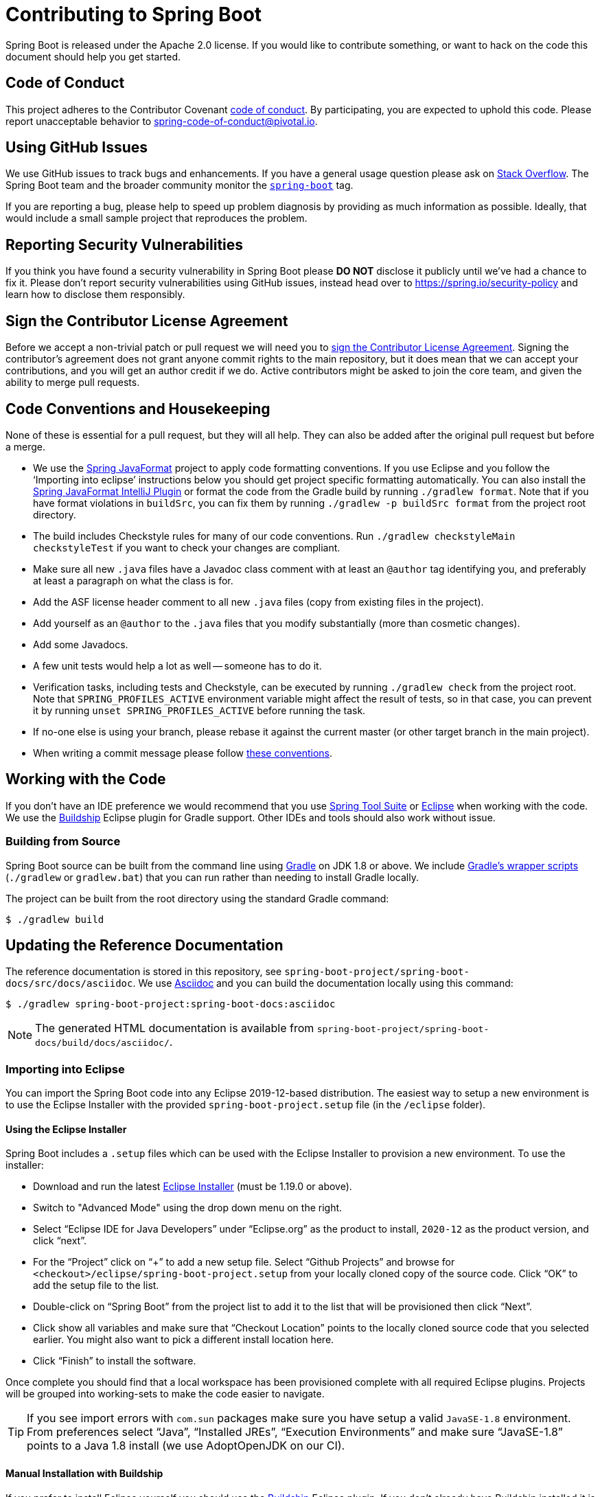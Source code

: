 = Contributing to Spring Boot

Spring Boot is released under the Apache 2.0 license. If you would like to contribute something, or want to hack on the code this document should help you get started.



== Code of Conduct
This project adheres to the Contributor Covenant link:CODE_OF_CONDUCT.adoc[code of conduct].
By participating, you are expected to uphold this code. Please report unacceptable behavior to spring-code-of-conduct@pivotal.io.



== Using GitHub Issues
We use GitHub issues to track bugs and enhancements.
If you have a general usage question please ask on https://stackoverflow.com[Stack Overflow].
The Spring Boot team and the broader community monitor the https://stackoverflow.com/tags/spring-boot[`spring-boot`] tag.

If you are reporting a bug, please help to speed up problem diagnosis by providing as much information as possible.
Ideally, that would include a small sample project that reproduces the problem.



== Reporting Security Vulnerabilities
If you think you have found a security vulnerability in Spring Boot please *DO NOT* disclose it publicly until we've had a chance to fix it.
Please don't report security vulnerabilities using GitHub issues, instead head over to https://spring.io/security-policy and learn how to disclose them responsibly.



== Sign the Contributor License Agreement
Before we accept a non-trivial patch or pull request we will need you to https://cla.pivotal.io/sign/spring[sign the Contributor License Agreement].
Signing the contributor's agreement does not grant anyone commit rights to the main repository, but it does mean that we can accept your contributions, and you will get an author credit if we do.
Active contributors might be asked to join the core team, and given the ability to merge pull requests.



== Code Conventions and Housekeeping
None of these is essential for a pull request, but they will all help.  They can also be
added after the original pull request but before a merge.

* We use the https://github.com/spring-io/spring-javaformat/[Spring JavaFormat] project to apply code formatting conventions.
  If you use Eclipse and you follow the '`Importing into eclipse`' instructions below you should get project specific formatting automatically.
  You can also install the https://github.com/spring-io/spring-javaformat/#intellij-idea[Spring JavaFormat IntelliJ Plugin] or format the code from the Gradle build by running `./gradlew format`.
  Note that if you have format violations in `buildSrc`, you can fix them by running `./gradlew -p buildSrc format` from the project root directory.
* The build includes Checkstyle rules for many of our code conventions. Run `./gradlew checkstyleMain checkstyleTest` if you want to check your changes are compliant.
* Make sure all new `.java` files have a Javadoc class comment with at least an `@author` tag identifying you, and preferably at least a paragraph on what the class is for.
* Add the ASF license header comment to all new `.java` files (copy from existing files in the project).
* Add yourself as an `@author` to the `.java` files that you modify substantially (more than cosmetic changes).
* Add some Javadocs.
* A few unit tests would help a lot as well -- someone has to do it.
* Verification tasks, including tests and Checkstyle, can be executed by running `./gradlew check` from the project root.
  Note that `SPRING_PROFILES_ACTIVE` environment variable might affect the result of tests, so in that case, you can prevent it by running `unset SPRING_PROFILES_ACTIVE` before running the task.
* If no-one else is using your branch, please rebase it against the current master (or other target branch in the main project).
* When writing a commit message please follow https://tbaggery.com/2008/04/19/a-note-about-git-commit-messages.html[these conventions].



== Working with the Code
If you don't have an IDE preference we would recommend that you use https://spring.io/tools[Spring Tool Suite] or https://eclipse.org[Eclipse] when working with the code.
We use the https://projects.eclipse.org/projects/tools.buildship[Buildship] Eclipse plugin for Gradle support.
Other IDEs and tools should also work without issue.



=== Building from Source
Spring Boot source can be built from the command line using https://gradle.org[Gradle] on JDK 1.8 or above.
We include https://docs.gradle.org/current/userguide/gradle_wrapper.html[Gradle's wrapper scripts] (`./gradlew` or `gradlew.bat`) that you can run rather than needing to install Gradle locally.

The project can be built from the root directory using the standard Gradle command:

[indent=0]
----
	$ ./gradlew build
----



== Updating the Reference Documentation
The reference documentation is stored in this repository, see `spring-boot-project/spring-boot-docs/src/docs/asciidoc`.
We use https://asciidoctor.org/docs/asciidoc-writers-guide/[Asciidoc] and you can build the documentation locally using this command:

[indent=0]
----
	$ ./gradlew spring-boot-project:spring-boot-docs:asciidoc
----

NOTE: The generated HTML documentation is available from `spring-boot-project/spring-boot-docs/build/docs/asciidoc/`.



=== Importing into Eclipse
You can import the Spring Boot code into any Eclipse 2019-12-based distribution.
The easiest way to setup a new environment is to use the Eclipse Installer with the provided `spring-boot-project.setup` file (in the `/eclipse` folder).



==== Using the Eclipse Installer
Spring Boot includes a `.setup` files which can be used with the Eclipse Installer to provision a new environment.
To use the installer:

* Download and run the latest https://download.eclipse.org/justj/?file=oomph/products/latest[Eclipse Installer] (must be 1.19.0 or above).
* Switch to "Advanced Mode" using the drop down menu on the right.
* Select "`Eclipse IDE for Java Developers`" under "`Eclipse.org`" as the product to install, `2020-12` as the product version, and click "`next`".
* For the "`Project`" click on "`+`" to add a new setup file.
  Select "`Github Projects`" and browse for `<checkout>/eclipse/spring-boot-project.setup` from your locally cloned copy of the source code.
  Click "`OK`" to add the setup file to the list.
* Double-click on "`Spring Boot`" from the project list to add it to the list that will be provisioned then click "`Next`".
* Click show all variables and make sure that "`Checkout Location`" points to the locally cloned source code that you selected earlier.
  You might also want to pick a different install location here.
* Click "`Finish`" to install the software.

Once complete you should find that a local workspace has been provisioned complete with all required Eclipse plugins.
Projects will be grouped into working-sets to make the code easier to navigate.

TIP: If you see import errors with `com.sun` packages make sure you have setup a valid `JavaSE-1.8` environment. From preferences select "`Java`", "`Installed JREs`", "`Execution Environments`" and make sure "`JavaSE-1.8`" points to a Java 1.8 install (we use AdoptOpenJDK on our CI).



==== Manual Installation with Buildship
If you prefer to install Eclipse yourself you should use the https://projects.eclipse.org/projects/tools.buildship[Buildship] Eclipse plugin.
If you don't already have Buildship installed it is available from the "`Eclipse marketplace`".

Spring Boot includes project specific source formatting settings, in order to have these work with Buildship, we provide an additional Eclipse plugin that you can install.



===== Install the Spring Formatter plugin
* Select "`Help`" -> "`Install New Software`".
* Add `https://dl.bintray.com/spring/javaformat-eclipse/` as a site.
* Install "Spring Java Format".

NOTE: The plugin is optional.
Projects can be imported without the plugins, your code changes just won't be automatically formatted.

With the requisite Eclipse plugins installed you can select `Gradle -> Existing Gradle project` from the `File -> Import...` menu to import the code.



=== Importing into IntelliJ IDEA
If you have performed a checkout of this repository already, use "`File`" -> "`Open`" and then select the root `build.gradle` file to import the code.

Alternatively, you can let IntelliJ IDEA checkout the code for you. Use "`File`" -> "`New`" -> "`Project from Version Control`" and `https://github.com/spring-projects/spring-boot` for the URL.
Once the checkout has completed, a pop-up will suggest to open the project.



==== Install the Spring Formatter plugin
If you haven't done so, install the formatter plugin so that proper formatting rules are applied automatically when you reformat code in the IDE.

* Download the latest https://search.maven.org/search?q=g:io.spring.javaformat%20AND%20a:spring-javaformat-intellij-idea-plugin[IntelliJ IDEA plugin].
* Select "`IntelliJ IDEA`" -> "`Preferences`".
* Select "`Plugins`".
* Select the wheel and "`Install Plugin from Disk...`".
* Select the jar file you've downloaded.



==== Import additional code style
The formatter does not cover all rules (such as order of imports) and an additional file needs to be added.

* Select "`IntelliJ IDEA`" -> "`Preferences`".
* Select "`Editor`" -> "`Code Style`".
* Select the wheel and "`Import Scheme`" -> "`IntelliJ IDEA code style XML`".
* Select `idea/codeStyleConfig.xml` from this repository.



=== Importing into Other IDEs
Gradle is well supported by most Java IDEs. Refer to your vendor documentation.



== Cloning the git repository on Windows
Some files in the git repository may exceed the Windows maximum file path (260 characters), depending on where you clone the repository.
If you get `Filename too long` errors, set the `core.longPaths=true` git option:

```
git clone -c core.longPaths=true https://github.com/spring-projects/spring-boot
```
